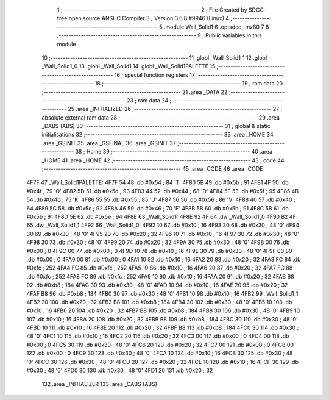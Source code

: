                               1 ;--------------------------------------------------------
                              2 ; File Created by SDCC : free open source ANSI-C Compiler
                              3 ; Version 3.6.8 #9946 (Linux)
                              4 ;--------------------------------------------------------
                              5 	.module Wall_Solid1
                              6 	.optsdcc -mz80
                              7 	
                              8 ;--------------------------------------------------------
                              9 ; Public variables in this module
                             10 ;--------------------------------------------------------
                             11 	.globl _Wall_Solid1_1
                             12 	.globl _Wall_Solid1_0
                             13 	.globl _Wall_Solid1
                             14 	.globl _Wall_Solid1PALETTE
                             15 ;--------------------------------------------------------
                             16 ; special function registers
                             17 ;--------------------------------------------------------
                             18 ;--------------------------------------------------------
                             19 ; ram data
                             20 ;--------------------------------------------------------
                             21 	.area _DATA
                             22 ;--------------------------------------------------------
                             23 ; ram data
                             24 ;--------------------------------------------------------
                             25 	.area _INITIALIZED
                             26 ;--------------------------------------------------------
                             27 ; absolute external ram data
                             28 ;--------------------------------------------------------
                             29 	.area _DABS (ABS)
                             30 ;--------------------------------------------------------
                             31 ; global & static initialisations
                             32 ;--------------------------------------------------------
                             33 	.area _HOME
                             34 	.area _GSINIT
                             35 	.area _GSFINAL
                             36 	.area _GSINIT
                             37 ;--------------------------------------------------------
                             38 ; Home
                             39 ;--------------------------------------------------------
                             40 	.area _HOME
                             41 	.area _HOME
                             42 ;--------------------------------------------------------
                             43 ; code
                             44 ;--------------------------------------------------------
                             45 	.area _CODE
                             46 	.area _CODE
   4F7F                      47 _Wall_Solid1PALETTE:
   4F7F 54                   48 	.db #0x54	; 84	'T'
   4F80 5B                   49 	.db #0x5b	; 91
   4F81 4F                   50 	.db #0x4f	; 79	'O'
   4F82 5D                   51 	.db #0x5d	; 93
   4F83 44                   52 	.db #0x44	; 68	'D'
   4F84 5F                   53 	.db #0x5f	; 95
   4F85 4B                   54 	.db #0x4b	; 75	'K'
   4F86 55                   55 	.db #0x55	; 85	'U'
   4F87 56                   56 	.db #0x56	; 86	'V'
   4F88 40                   57 	.db #0x40	; 64
   4F89 5C                   58 	.db #0x5c	; 92
   4F8A 46                   59 	.db #0x46	; 70	'F'
   4F8B 5B                   60 	.db #0x5b	; 91
   4F8C 5B                   61 	.db #0x5b	; 91
   4F8D 5E                   62 	.db #0x5e	; 94
   4F8E                      63 _Wall_Solid1:
   4F8E 92 4F                64 	.dw _Wall_Solid1_0
   4F90 B2 4F                65 	.dw _Wall_Solid1_1
   4F92                      66 _Wall_Solid1_0:
   4F92 10                   67 	.db #0x10	; 16
   4F93 30                   68 	.db #0x30	; 48	'0'
   4F94 30                   69 	.db #0x30	; 48	'0'
   4F95 20                   70 	.db #0x20	; 32
   4F96 10                   71 	.db #0x10	; 16
   4F97 30                   72 	.db #0x30	; 48	'0'
   4F98 30                   73 	.db #0x30	; 48	'0'
   4F99 20                   74 	.db #0x20	; 32
   4F9A 30                   75 	.db #0x30	; 48	'0'
   4F9B 00                   76 	.db #0x00	; 0
   4F9C 00                   77 	.db #0x00	; 0
   4F9D 10                   78 	.db #0x10	; 16
   4F9E 30                   79 	.db #0x30	; 48	'0'
   4F9F 00                   80 	.db #0x00	; 0
   4FA0 00                   81 	.db #0x00	; 0
   4FA1 10                   82 	.db #0x10	; 16
   4FA2 20                   83 	.db #0x20	; 32
   4FA3 FC                   84 	.db #0xfc	; 252
   4FA4 FC                   85 	.db #0xfc	; 252
   4FA5 10                   86 	.db #0x10	; 16
   4FA6 20                   87 	.db #0x20	; 32
   4FA7 FC                   88 	.db #0xfc	; 252
   4FA8 FC                   89 	.db #0xfc	; 252
   4FA9 10                   90 	.db #0x10	; 16
   4FAA 20                   91 	.db #0x20	; 32
   4FAB B8                   92 	.db #0xb8	; 184
   4FAC 30                   93 	.db #0x30	; 48	'0'
   4FAD 10                   94 	.db #0x10	; 16
   4FAE 20                   95 	.db #0x20	; 32
   4FAF B8                   96 	.db #0xb8	; 184
   4FB0 30                   97 	.db #0x30	; 48	'0'
   4FB1 10                   98 	.db #0x10	; 16
   4FB2                      99 _Wall_Solid1_1:
   4FB2 20                  100 	.db #0x20	; 32
   4FB3 B8                  101 	.db #0xb8	; 184
   4FB4 30                  102 	.db #0x30	; 48	'0'
   4FB5 10                  103 	.db #0x10	; 16
   4FB6 20                  104 	.db #0x20	; 32
   4FB7 B8                  105 	.db #0xb8	; 184
   4FB8 30                  106 	.db #0x30	; 48	'0'
   4FB9 10                  107 	.db #0x10	; 16
   4FBA 20                  108 	.db #0x20	; 32
   4FBB B8                  109 	.db #0xb8	; 184
   4FBC 30                  110 	.db #0x30	; 48	'0'
   4FBD 10                  111 	.db #0x10	; 16
   4FBE 20                  112 	.db #0x20	; 32
   4FBF B8                  113 	.db #0xb8	; 184
   4FC0 30                  114 	.db #0x30	; 48	'0'
   4FC1 10                  115 	.db #0x10	; 16
   4FC2 20                  116 	.db #0x20	; 32
   4FC3 00                  117 	.db #0x00	; 0
   4FC4 00                  118 	.db #0x00	; 0
   4FC5 30                  119 	.db #0x30	; 48	'0'
   4FC6 20                  120 	.db #0x20	; 32
   4FC7 00                  121 	.db #0x00	; 0
   4FC8 00                  122 	.db #0x00	; 0
   4FC9 30                  123 	.db #0x30	; 48	'0'
   4FCA 10                  124 	.db #0x10	; 16
   4FCB 30                  125 	.db #0x30	; 48	'0'
   4FCC 30                  126 	.db #0x30	; 48	'0'
   4FCD 20                  127 	.db #0x20	; 32
   4FCE 10                  128 	.db #0x10	; 16
   4FCF 30                  129 	.db #0x30	; 48	'0'
   4FD0 30                  130 	.db #0x30	; 48	'0'
   4FD1 20                  131 	.db #0x20	; 32
                            132 	.area _INITIALIZER
                            133 	.area _CABS (ABS)
